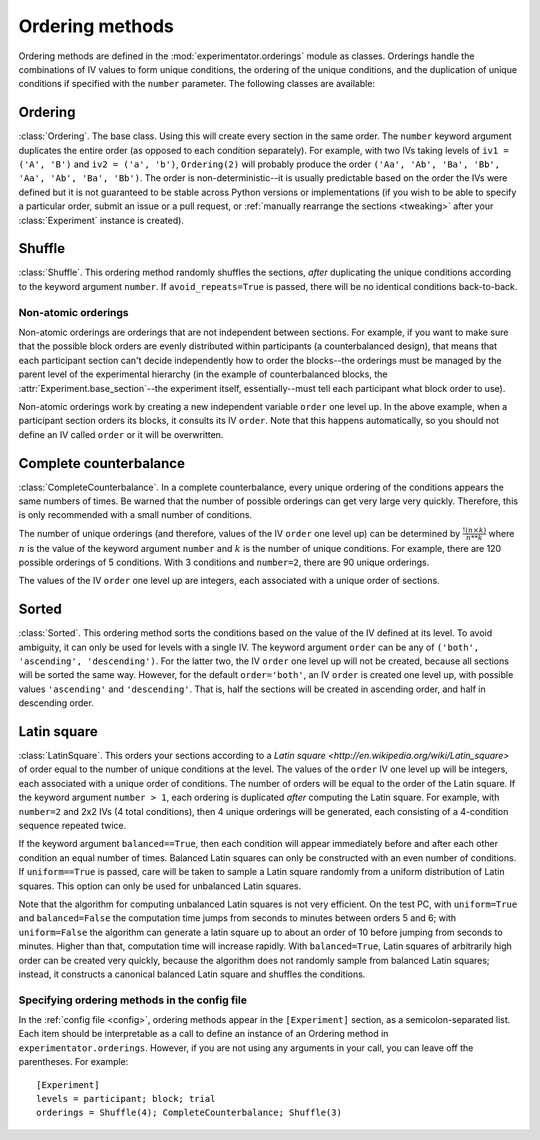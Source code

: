 .. _ orderings:

================
Ordering methods
================

Ordering methods are defined in the :mod:`experimentator.orderings` module as classes. Orderings handle the combinations of IV values to form unique conditions, the ordering of the unique conditions, and the duplication of unique conditions if specified with the ``number`` parameter. The following classes are available:

Ordering
++++++++

:class:`Ordering`. The base class. Using this will create every section in the same order. The ``number`` keyword argument duplicates the entire order (as opposed to each condition separately). For example, with two IVs taking levels of ``iv1 = ('A', 'B')`` and ``iv2 = ('a', 'b')``, ``Ordering(2)`` will probably produce the order ``('Aa', 'Ab', 'Ba', 'Bb', 'Aa', 'Ab', 'Ba', 'Bb')``. The order is non-deterministic--it is usually predictable based on the order the IVs were defined but it is not guaranteed to be stable across Python versions or implementations (if you wish to be able to specify a particular order, submit an issue or a pull request, or :ref:`manually rearrange the sections <tweaking>` after your :class:`Experiment` instance is created).

Shuffle
+++++++


:class:`Shuffle`. This ordering method randomly shuffles the sections, *after* duplicating the unique conditions according to the keyword argument ``number``. If ``avoid_repeats=True`` is passed, there will be no identical conditions back-to-back.

.. _non-atomic-orderings

Non-atomic orderings
====================

Non-atomic orderings are orderings that are not independent between sections. For example, if you want to make sure that the possible block orders are evenly distributed within participants (a counterbalanced design), that means that each participant section can't decide independently how to order the blocks--the orderings must be managed by the parent level of the experimental hierarchy (in the example of counterbalanced blocks, the :attr:`Experiment.base_section`--the experiment itself, essentially--must tell each participant what block order to use).

Non-atomic orderings work by creating a new independent variable ``order`` one level up. In the above example, when a participant section orders its blocks, it consults its IV ``order``. Note that this happens automatically, so you should not define an IV called ``order`` or it will be overwritten.

Complete counterbalance
+++++++++++++++++++++++

:class:`CompleteCounterbalance`. In a complete counterbalance, every unique ordering of the conditions appears the same numbers of times. Be warned that the number of possible orderings can get very large very quickly. Therefore, this is only recommended with a small number of conditions.

The number of unique orderings (and therefore, values of the IV ``order`` one level up) can be determined by :math:`\frac{!(n\times k)}{n**k}` where :math:`n` is the value of the keyword argument ``number`` and :math:`k` is the number of unique conditions. For example, there are 120 possible orderings of 5 conditions. With 3 conditions and ``number=2``, there are 90 unique orderings.

The values of the IV ``order`` one level up are integers, each associated with a unique order of sections.

Sorted
++++++

:class:`Sorted`. This ordering method sorts the conditions based on the value of the IV defined at its level. To avoid ambiguity, it can only be used for levels with a single IV. The keyword argument ``order`` can be any of ``('both', 'ascending', 'descending')``. For the latter two, the IV ``order`` one level up will not be created, because all sections will be sorted the same way. However, for the default ``order='both'``, an IV ``order`` is created one level up, with possible values ``'ascending'`` and ``'descending'``. That is, half the sections will be created in ascending order, and half in descending order.

Latin square
++++++++++++

:class:`LatinSquare`. This orders your sections according to a `Latin square <http://en.wikipedia.org/wiki/Latin_square>` of order equal to the number of unique conditions at the level. The values of the ``order`` IV one level up will be integers, each associated with a unique order of conditions. The number of orders will be equal to the order of the Latin square. If the keyword argument ``number > 1``, each ordering is duplicated *after* computing the Latin square. For example, with ``number=2`` and 2x2 IVs (4 total conditions), then 4 unique orderings will be generated, each consisting of a 4-condition sequence repeated twice.

If the keyword argument ``balanced==True``, then each condition will appear immediately before and after each other condition an equal number of times. Balanced Latin squares can only be constructed with an even number of conditions. If ``uniform==True`` is passed, care will be taken to sample a Latin square randomly from a uniform distribution of Latin squares. This option can only be used for unbalanced Latin squares.

Note that the algorithm for computing unbalanced Latin squares is not very efficient. On the test PC, with ``uniform=True`` and ``balanced=False`` the computation time jumps from seconds to minutes between orders 5 and 6; with ``uniform=False`` the algorithm can generate a latin square up to about an order of 10 before jumping from seconds to minutes. Higher than that, computation time will increase rapidly. With ``balanced=True``, Latin squares of arbitrarily high order can be created very quickly, because the algorithm does not randomly sample from balanced Latin squares; instead, it constructs a canonical balanced Latin square and shuffles the conditions.

.. _ordering-config

Specifying ordering methods in the config file
==============================================

In the :ref:`config file <config>`, ordering methods appear in the ``[Experiment]`` section, as a semicolon-separated list. Each item should be interpretable as a call to define an instance of an Ordering method in ``experimentator.orderings``. However, if you are not using any arguments in your call, you can leave off the parentheses. For example: ::

    [Experiment]
    levels = participant; block; trial
    orderings = Shuffle(4); CompleteCounterbalance; Shuffle(3)
